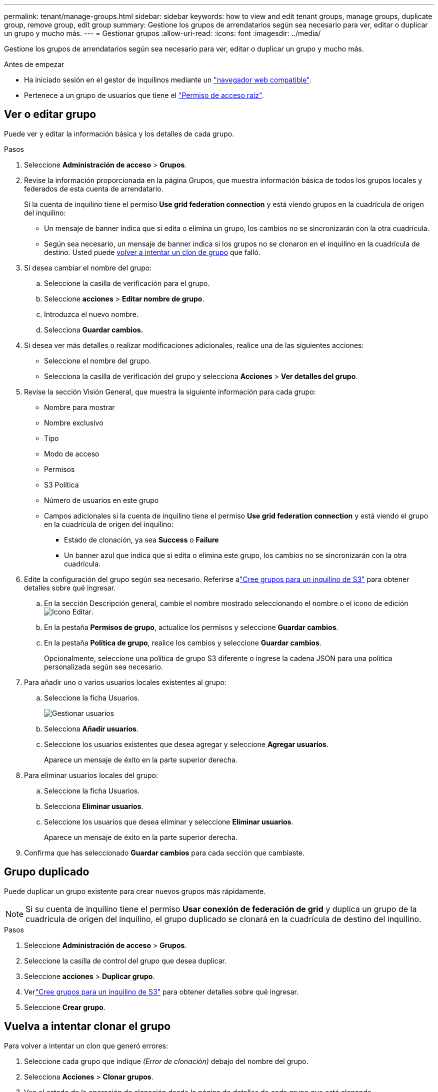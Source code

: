 ---
permalink: tenant/manage-groups.html 
sidebar: sidebar 
keywords: how to view and edit tenant groups, manage groups, duplicate group, remove group, edit group 
summary: Gestione los grupos de arrendatarios según sea necesario para ver, editar o duplicar un grupo y mucho más. 
---
= Gestionar grupos
:allow-uri-read: 
:icons: font
:imagesdir: ../media/


[role="lead"]
Gestione los grupos de arrendatarios según sea necesario para ver, editar o duplicar un grupo y mucho más.

.Antes de empezar
* Ha iniciado sesión en el gestor de inquilinos mediante un link:../admin/web-browser-requirements.html["navegador web compatible"].
* Pertenece a un grupo de usuarios que tiene el link:tenant-management-permissions.html["Permiso de acceso raíz"].




== Ver o editar grupo

Puede ver y editar la información básica y los detalles de cada grupo.

.Pasos
. Seleccione *Administración de acceso* > *Grupos*.
. Revise la información proporcionada en la página Grupos, que muestra información básica de todos los grupos locales y federados de esta cuenta de arrendatario.
+
Si la cuenta de inquilino tiene el permiso *Use grid federation connection* y está viendo grupos en la cuadrícula de origen del inquilino:

+
** Un mensaje de banner indica que si edita o elimina un grupo, los cambios no se sincronizarán con la otra cuadrícula.
** Según sea necesario, un mensaje de banner indica si los grupos no se clonaron en el inquilino en la cuadrícula de destino. Usted puede <<clone-groups,volver a intentar un clon de grupo>> que falló.


. Si desea cambiar el nombre del grupo:
+
.. Seleccione la casilla de verificación para el grupo.
.. Seleccione *acciones* > *Editar nombre de grupo*.
.. Introduzca el nuevo nombre.
.. Selecciona *Guardar cambios.*


. Si desea ver más detalles o realizar modificaciones adicionales, realice una de las siguientes acciones:
+
** Seleccione el nombre del grupo.
** Selecciona la casilla de verificación del grupo y selecciona *Acciones* > *Ver detalles del grupo*.


. Revise la sección Visión General, que muestra la siguiente información para cada grupo:
+
** Nombre para mostrar
** Nombre exclusivo
** Tipo
** Modo de acceso
** Permisos
** S3 Política
** Número de usuarios en este grupo
** Campos adicionales si la cuenta de inquilino tiene el permiso *Use grid federation connection* y está viendo el grupo en la cuadrícula de origen del inquilino:
+
*** Estado de clonación, ya sea *Success* o *Failure*
*** Un banner azul que indica que si edita o elimina este grupo, los cambios no se sincronizarán con la otra cuadrícula.




. Edite la configuración del grupo según sea necesario.  Referirse alink:creating-groups-for-s3-tenant.html["Cree grupos para un inquilino de S3"] para obtener detalles sobre qué ingresar.
+
.. En la sección Descripción general, cambie el nombre mostrado seleccionando el nombre o el icono de edición image:../media/icon_edit_tm.png["Icono Editar"].
.. En la pestaña *Permisos de grupo*, actualice los permisos y seleccione *Guardar cambios*.
.. En la pestaña *Política de grupo*, realice los cambios y seleccione *Guardar cambios*.
+
Opcionalmente, seleccione una política de grupo S3 diferente o ingrese la cadena JSON para una política personalizada según sea necesario.



. Para añadir uno o varios usuarios locales existentes al grupo:
+
.. Seleccione la ficha Usuarios.
+
image::../media/manage_users.png[Gestionar usuarios]

.. Selecciona *Añadir usuarios*.
.. Seleccione los usuarios existentes que desea agregar y seleccione *Agregar usuarios*.
+
Aparece un mensaje de éxito en la parte superior derecha.



. Para eliminar usuarios locales del grupo:
+
.. Seleccione la ficha Usuarios.
.. Selecciona *Eliminar usuarios*.
.. Seleccione los usuarios que desea eliminar y seleccione *Eliminar usuarios*.
+
Aparece un mensaje de éxito en la parte superior derecha.



. Confirma que has seleccionado *Guardar cambios* para cada sección que cambiaste.




== Grupo duplicado

Puede duplicar un grupo existente para crear nuevos grupos más rápidamente.


NOTE: Si su cuenta de inquilino tiene el permiso *Usar conexión de federación de grid* y duplica un grupo de la cuadrícula de origen del inquilino, el grupo duplicado se clonará en la cuadrícula de destino del inquilino.

.Pasos
. Seleccione *Administración de acceso* > *Grupos*.
. Seleccione la casilla de control del grupo que desea duplicar.
. Seleccione *acciones* > *Duplicar grupo*.
. Verlink:creating-groups-for-s3-tenant.html["Cree grupos para un inquilino de S3"] para obtener detalles sobre qué ingresar.
. Seleccione *Crear grupo*.




== [[clone-groups]]Vuelva a intentar clonar el grupo

Para volver a intentar un clon que generó errores:

. Seleccione cada grupo que indique _(Error de clonación)_ debajo del nombre del grupo.
. Selecciona *Acciones* > *Clonar grupos*.
. Vea el estado de la operación de clonación desde la página de detalles de cada grupo que está clonando.


Para obtener más información, consulte link:grid-federation-account-clone.html["Clone los usuarios y los grupos de inquilinos"].



== Elimine uno o más grupos

Puede eliminar uno o varios grupos. Cualquier usuario que pertenezca únicamente a un grupo que se haya eliminado ya no podrá iniciar sesión en el gestor de inquilinos ni utilizar la cuenta de inquilino.


NOTE: Si tu cuenta de inquilino tiene el permiso *Usar conexión de federación de grid* y eliminas un grupo, StorageGRID no eliminará el grupo correspondiente en la otra cuadrícula. Si necesita mantener esta información sincronizada, debe eliminar el mismo grupo de ambas cuadrículas.

.Pasos
. Seleccione *Administración de acceso* > *Grupos*.
. Seleccione la casilla de verificación para cada grupo que desee eliminar.
. Selecciona *Acciones* > *Eliminar grupo* o *Acciones* > *Eliminar grupos*.
+
Se muestra un cuadro de diálogo de confirmación.

. Selecciona *Borrar grupo* o *Eliminar grupos*.




== Configurar AssumeRole

.Antes de empezar
Debe ser administrador para configurar AssumeRole.

.Acerca de esta tarea
Para configurar AssumeRole, cree el grupo objetivo que se asumirá, si el grupo aún no existe.  Edite la política S3 del grupo para especificar las acciones permitidas para asumir este grupo.  Edite la política de confianza S3 del grupo para especificar los usuarios de confianza autorizados para asumir el grupo con la API AssumeRole.

Credenciales de seguridad temporales creadas asumiendo que este grupo es válido por un tiempo limitado.  La sesión dura entre 15 minutos y 12 horas, y la sesión predeterminada es de 1 hora.  Cuando se elimina al usuario de la política de confianza S3 del grupo, el usuario ya no podrá asumir este grupo.

.Pasos
. Seleccione *Administración de acceso* > *Grupos*.
. Haga clic en el nombre del grupo.
. Seleccione la pestaña *Política de confianza S3*.
. Agregue su política de confianza S3, incluida una lista de usuarios que pueden realizar AssumeRole.
. Seleccione *Guardar cambios*.
. Seleccione la pestaña *Política de grupo S3*.
. Edite la política S3 para especificar solo las acciones S3 requeridas para los usuarios de confianza agregados en la política de confianza S3 de este grupo.
. Seleccione *Guardar cambios*.




=== Ejemplo de una política de confianza de AssumeRole S3

[listing]
----
{
    "Statement": [
        {
            "Effect": "Allow",
            "Action": "sts:AssumeRole",
            "Principal": {
                "AWS": [
                    "urn:sgws:identity::1234567890:user/user1",
                    "arn:aws:iam::1234567890:user/user2"
                ]
            }
        }
    ]
}
----
Una vez completada la configuración, los usuarios enumerados en la política de confianza de S3 pueden ejecutar AssumeRole y recibir credenciales.  Los permisos finales están determinados por la política de grupo, la política de depósito y la política de sesión. Para más información, consulte link:../s3/use-access-policies.html["Utilizar políticas de acceso"] .

